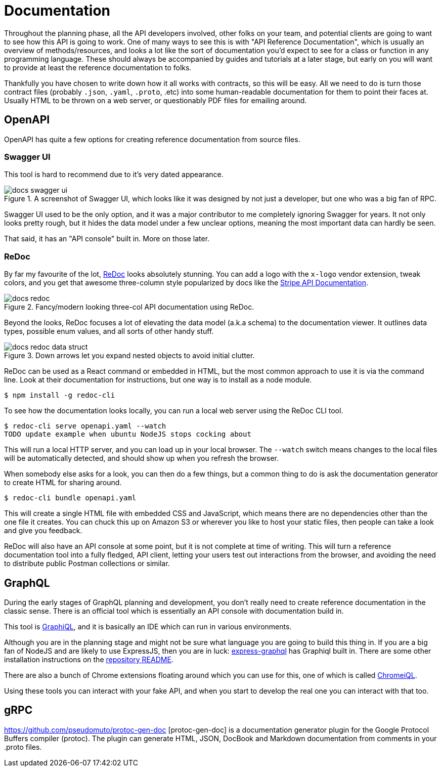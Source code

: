= Documentation

// TODO Rework this intro now editors and mocks came before iit

Throughout the planning phase, all the API developers involved, other folks on
your team, and potential clients are going to want to see how this API is going
to work. One of many ways to see this is with "API Reference Documentation",
which is usually an overview of methods/resources, and looks a lot like the sort
of documentation you'd expect to see for a class or function in any programming
language. These should always be accompanied by guides and tutorials at a later
stage, but early on you will want to provide at least the reference
documentation to folks.

Thankfully you have chosen to write down how it all works with contracts, so
this will be easy. All we need to do is turn those contract files (probably
`.json`, `.yaml`, `.proto`, .etc) into some human-readable documentation for
them to point their faces at. Usually HTML to be thrown on a web server, or
questionably PDF files for emailing around.

== OpenAPI

OpenAPI has quite a few options for creating reference documentation from source files.

=== Swagger UI

This tool is hard to recommend due to it's very dated appearance.

.A screenshot of Swagger UI, which looks like it was designed by not just a developer, but one who was a big fan of RPC.
image::images/docs-swagger-ui.png[]

Swagger UI used to be the only option, and it was a major contributor to me
completely ignoring Swagger for years. It not only looks pretty rough, but it
hides the data model under a few unclear options, meaning the most important
data can hardly be seen.

That said, it has an "API console" built in. More on those later.

=== ReDoc

By far my favourite of the lot, https://github.com/Rebilly/ReDoc[ReDoc] looks
absolutely stunning. You can add a logo with the `x-logo` vendor extension,
tweak colors, and you get that awesome three-column style popularized by docs
like the https://stripe.com/docs/api[Stripe API Documentation].

.Fancy/modern looking three-col API documentation using ReDoc.
image::images/docs-redoc.png[]

Beyond the looks, ReDoc focuses a lot of elevating the data model (a.k.a schema)
to the documentation viewer. It outlines data types, possible enum values, and
all sorts of other handy stuff.

.Down arrows let you expand nested objects to avoid initial clutter.
image::images/docs-redoc-data-struct.png[]

ReDoc can be used as a React command or embedded in HTML, but the most common approach to use it is via the command line. Look at their documentation for instructions, but one way is to install as a node module.

[source]
----
$ npm install -g redoc-cli
----

To see how the documentation looks locally, you can run a local web server using the ReDoc CLI tool.

[source]
----
$ redoc-cli serve openapi.yaml --watch
TODO update example when ubuntu NodeJS stops cocking about
----

This will run a local HTTP server, and you can load up in your local browser. The `--watch` switch means changes to the local files will be automatically detected, and should show up when you refresh the browser.

When somebody else asks for a look, you can then do a few things, but a common thing to do is ask the documentation generator to create HTML for sharing around.

[source]
----
$ redoc-cli bundle openapi.yaml
----

This will create a single HTML file with embedded CSS and JavaScript, which
means there are no dependencies other than the one file it creates. You can
chuck this up on Amazon S3 or wherever you like to host your static files, then
people can take a look and give you feedback.

ReDoc will also have an API console at some point, but it is not complete at
time of writing. This will turn a reference documentation tool into a fully
fledged, API client, letting your users test out interactions from the browser,
and avoiding the need to distribute public Postman collections or similar.

== GraphQL

During the early stages of GraphQL planning and development, you don't really
need to create reference documentation in the classic sense. There is an
official tool which is essentially an API console with documentation build in.

This tool is https://github.com/graphql/graphiql[GraphiQL], and it is basically
an IDE which can run in various environments.

Although you are in the planning stage and might not be sure what language you
are going to build this thing in. If you are a big fan of NodeJS and are likely
to use ExpressJS, then you are in luck:
https://github.com/graphql/express-graphql[express-graphql] has Graphiql built
in. There are some other installation instructions on the
https://github.com/graphql/graphiql[repository README].

There are also a bunch of Chrome extensions floating around which you can use
for this, one of which is called
https://chrome.google.com/webstore/detail/chromeiql/fkkiamalmpiidkljmicmjfbieiclmeij[ChromeiQL].

Using these tools you can interact with your fake API, and when you start to
develop the real one you can interact with that too.

== gRPC



https://github.com/pseudomuto/protoc-gen-doc [protoc-gen-doc] is a documentation
generator plugin for the Google Protocol Buffers compiler (protoc). The plugin
can generate HTML, JSON, DocBook and Markdown documentation from comments in
your .proto files.
